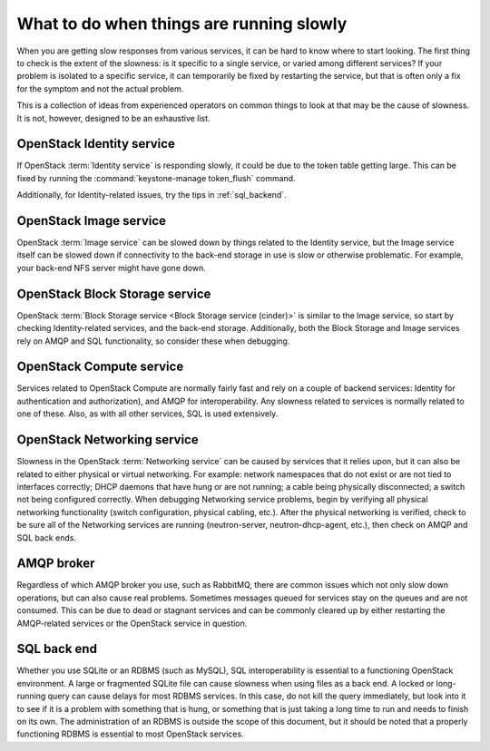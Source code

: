 =========================================
What to do when things are running slowly
=========================================

When you are getting slow responses from various services, it can be
hard to know where to start looking. The first thing to check is the
extent of the slowness: is it specific to a single service, or varied
among different services? If your problem is isolated to a specific
service, it can temporarily be fixed by restarting the service, but that
is often only a fix for the symptom and not the actual problem.

This is a collection of ideas from experienced operators on common
things to look at that may be the cause of slowness. It is not, however,
designed to be an exhaustive list.

OpenStack Identity service
~~~~~~~~~~~~~~~~~~~~~~~~~~

If OpenStack :term:`Identity service` is responding slowly, it could be due
to the token table getting large. This can be fixed by running the
:command:`keystone-manage token_flush` command.

Additionally, for Identity-related issues, try the tips
in :ref:`sql_backend`.

OpenStack Image service
~~~~~~~~~~~~~~~~~~~~~~~

OpenStack :term:`Image service` can be slowed down by things related to the
Identity service, but the Image service itself can be slowed down if
connectivity to the back-end storage in use is slow or otherwise
problematic. For example, your back-end NFS server might have gone down.

OpenStack Block Storage service
~~~~~~~~~~~~~~~~~~~~~~~~~~~~~~~

OpenStack :term:`Block Storage service <Block Storage service (cinder)>` is
similar to the Image service, so start by checking Identity-related services,
and the back-end storage.
Additionally, both the Block Storage and Image services rely on AMQP and
SQL functionality, so consider these when debugging.

OpenStack Compute service
~~~~~~~~~~~~~~~~~~~~~~~~~

Services related to OpenStack Compute are normally fairly fast and rely
on a couple of backend services: Identity for authentication and
authorization), and AMQP for interoperability. Any slowness related to
services is normally related to one of these. Also, as with all other
services, SQL is used extensively.

OpenStack Networking service
~~~~~~~~~~~~~~~~~~~~~~~~~~~~

Slowness in the OpenStack :term:`Networking service` can be caused by services
that it relies upon, but it can also be related to either physical or
virtual networking. For example: network namespaces that do not exist or
are not tied to interfaces correctly; DHCP daemons that have hung or are
not running; a cable being physically disconnected; a switch not being
configured correctly. When debugging Networking service problems, begin
by verifying all physical networking functionality (switch
configuration, physical cabling, etc.). After the physical networking is
verified, check to be sure all of the Networking services are running
(neutron-server, neutron-dhcp-agent, etc.), then check on AMQP and SQL
back ends.

AMQP broker
~~~~~~~~~~~

Regardless of which AMQP broker you use, such as RabbitMQ, there are
common issues which not only slow down operations, but can also cause
real problems. Sometimes messages queued for services stay on the queues
and are not consumed. This can be due to dead or stagnant services and
can be commonly cleared up by either restarting the AMQP-related
services or the OpenStack service in question.

.. _sql_backend:

SQL back end
~~~~~~~~~~~~

Whether you use SQLite or an RDBMS (such as MySQL), SQL interoperability
is essential to a functioning OpenStack environment. A large or
fragmented SQLite file can cause slowness when using files as a back
end. A locked or long-running query can cause delays for most RDBMS
services. In this case, do not kill the query immediately, but look into
it to see if it is a problem with something that is hung, or something
that is just taking a long time to run and needs to finish on its own.
The administration of an RDBMS is outside the scope of this document,
but it should be noted that a properly functioning RDBMS is essential to
most OpenStack services.
